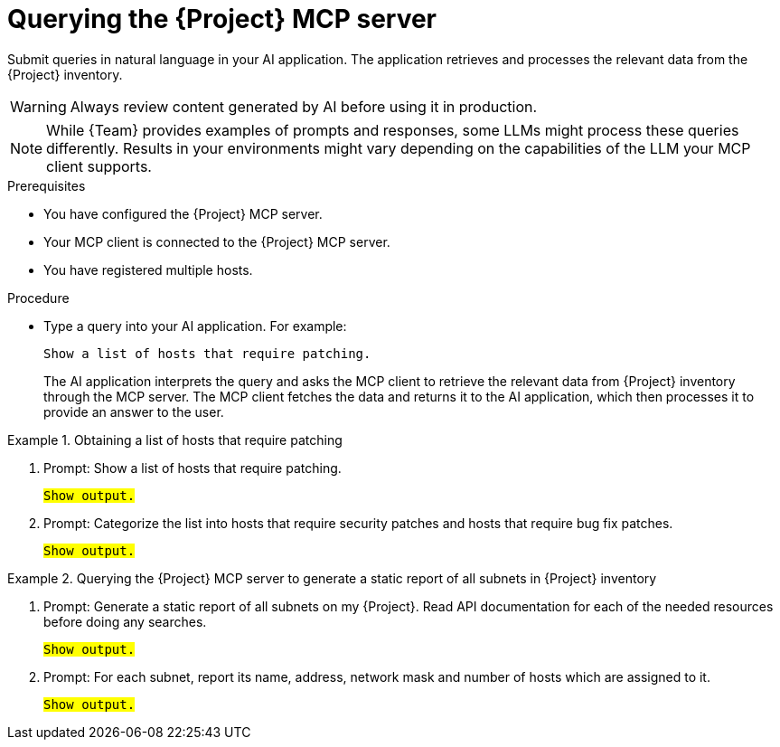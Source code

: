 :_mod-docs-content-type: PROCEDURE

[id="querying-the-{project-context}-mcp-server"]
= Querying the {Project} MCP server

Submit queries in natural language in your AI application.
The application retrieves and processes the relevant data from the {Project} inventory.

[WARNING]
====
Always review content generated by AI before using it in production.
====

[NOTE]
====
While {Team} provides examples of prompts and responses, some LLMs might process these queries differently.
Results in your environments might vary depending on the capabilities of the LLM your MCP client supports.
====

.Prerequisites
* You have configured the {Project} MCP server.
* Your MCP client is connected to the {Project} MCP server.
* You have registered multiple hosts.

.Procedure
* Type a query into your AI application.
For example:
+
[options="nowrap", subs="+quotes,attributes"]
----
Show a list of hosts that require patching.
----
+
The AI application interprets the query and asks the MCP client to retrieve the relevant data from {Project} inventory through the MCP server.
The MCP client fetches the data and returns it to the AI application, which then processes it to provide an answer to the user.

.Obtaining a list of hosts that require patching
====
. Prompt: Show a list of hosts that require patching.
[options="nowrap", subs="+quotes,attributes"]
+
----
#Show output.#
----
. Prompt: Categorize the list into hosts that require security patches and hosts that require bug fix patches.
+
[options="nowrap", subs="+quotes,attributes"]
----
#Show output.#
----
====

.Querying the {Project} MCP server to generate a static report of all subnets in {Project} inventory
====
. Prompt: Generate a static report of all subnets on my {Project}.
Read API documentation for each of the needed resources before doing any searches.
+
[options="nowrap", subs="+quotes,attributes"]
----
#Show output.#
----
. Prompt: For each subnet, report its name, address, network mask and number of hosts which are assigned to it.
+
[options="nowrap", subs="+quotes,attributes"]
----
#Show output.#
----
====
